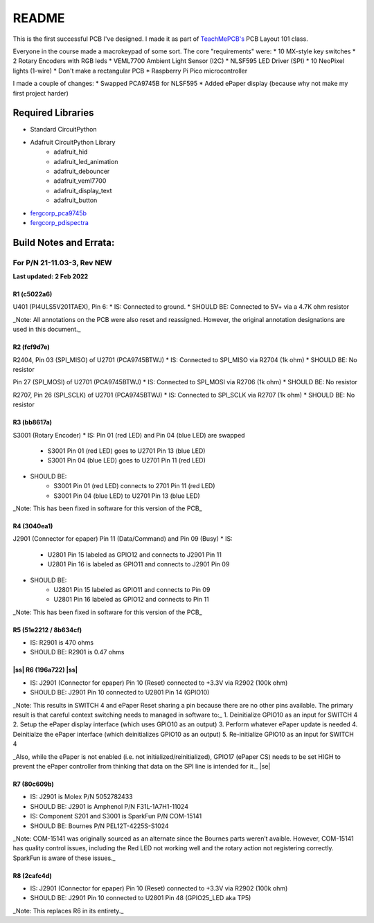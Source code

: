 .. |ss| raw:: html

    <strike>

.. |se| raw:: html

    </strike>
******
README
******

This is the first successful PCB I've designed. I made it as part of `TeachMePCB's <https://www.teachmepcb.com>`_ PCB Layout 101 class.

Everyone in the course made a macrokeypad of some sort. The core "requirements" were:
* 10 MX-style key switches
* 2 Rotary Encoders with RGB leds
* VEML7700 Ambient Light Sensor (I2C)
* NLSF595 LED Driver (SPI)
* 10 NeoPixel lights (1-wire)
* Don't make a rectangular PCB
* Raspberry Pi Pico microcontroller

I made a couple of changes:
* Swapped PCA9745B for NLSF595
* Added ePaper display (because why not make my first project harder)

Required Libraries
==================
* Standard CircuitPython
* Adafruit CircuitPython Library
    * adafruit_hid
    * adafruit_led_animation
    * adafruit_debouncer
    * adafruit_veml7700
    * adafruit_display_text
    * adafruit_button
* `fergcorp_pca9745b <https://github.com/fergbrain/Fergcorp_CircuitPython_PCA9745B>`_
* `fergcorp_pdispectra <https://github.com/fergbrain/Fergcorp_CircuitPython_PDISpectra>`_

Build Notes and Errata:
=======================
For P/N 21-11.03-3, Rev NEW
---------------------------
**Last updated: 2 Feb 2022**

R1 (c5022a6)
^^^^^^^^^^^^

U401 (PI4ULS5V201TAEX), Pin 6:
* IS: Connected to ground.
* SHOULD BE: Connected to 5V+ via a 4.7K ohm resistor

_Note: All annotations on the PCB were also reset and reassigned. However, the original annotation designations are used in this document._

R2 (fcf9d7e)
^^^^^^^^^^^^
R2404, Pin 03 (SPI_MISO) of U2701 (PCA9745BTWJ)
* IS: Connected to SPI_MISO via R2704 (1k ohm)
* SHOULD BE: No resistor

Pin 27 (SPI_MOSI) of U2701 (PCA9745BTWJ)
* IS: Connected to SPI_MOSI via R2706 (1k ohm)
* SHOULD BE: No resistor

R2707, Pin 26 (SPI_SCLK) of U2701 (PCA9745BTWJ)
* IS: Connected to SPI_SCLK via R2707 (1k ohm)
* SHOULD BE: No resistor

R3 (bb8617a)
^^^^^^^^^^^^
S3001 (Rotary Encoder)
* IS: Pin 01 (red LED) and Pin 04 (blue LED) are swapped
    * S3001 Pin 01 (red LED) goes to U2701 Pin 13 (blue LED)
    * S3001 Pin 04 (blue LED) goes to U2701 Pin 11 (red LED)

* SHOULD BE:
    * S3001 Pin 01 (red LED) connects to 2701 Pin 11 (red LED)
    * S3001 Pin 04 (blue LED) to U2701 Pin 13 (blue LED)

_Note: This has been fixed in software for this version of the PCB_

R4 (3040ea1)
^^^^^^^^^^^^
J2901 (Connector for epaper) Pin 11 (Data/Command) and Pin 09 (Busy)
* IS:
    * U2801 Pin 15 labeled as GPIO12 and connects to J2901 Pin 11
    * U2801 Pin 16 is labeled as GPIO11 and connects to J2901 Pin 09
* SHOULD BE:
    * U2801 Pin 15 labeled as GPIO11 and connects to Pin 09
    * U2801 Pin 16 labeled as GPIO12 and connects to Pin 11

_Note: This has been fixed in software for this version of the PCB_

R5 (51e2212 / 8b634cf)
^^^^^^^^^^^^
* IS: R2901 is 470 ohms
* SHOULD BE: R2901 is 0.47 ohms

|ss| R6 (196a722) |ss|
^^^^^^^^^^^^

* IS: J2901 (Connector for epaper) Pin 10 (Reset) connected to +3.3V via R2902 (100k ohm)
* SHOULD BE: J2901 Pin 10 connected to U2801 Pin 14 (GPIO10)

_Note: This results in SWITCH 4 and ePaper Reset sharing a pin because there are no other pins available. The primary result is that careful context switching needs to managed in software to:_
1.	Deinitialize GPIO10 as an input for SWITCH 4
2.	Setup the ePaper display interface (which uses GPIO10 as an output)
3.	Perform whatever ePaper update is needed
4.	Deinitialze the ePaper interface (which deinitializes GPIO10 as an output)
5.	Re-initialize GPIO10 as an input for SWITCH 4

_Also, while the ePaper is not enabled (i.e. not initialized/reinitialized), GPIO17 (ePaper CS) needs to be set HIGH to prevent the ePaper controller from thinking that data on the SPI line is intended for it._
|se|

R7 (80c609b)
^^^^^^^^^^^^
* IS: J2901 is Molex P/N 5052782433
* SHOULD BE: J2901 is Amphenol P/N F31L-1A7H1-11024

* IS: Component S201 and S3001 is SparkFun P/N COM-15141
* SHOULD BE: Bournes P/N PEL12T-4225S-S1024

_Note: COM-15141 was originally sourced as an alternate since the Bournes parts weren’t avaible. However, COM-15141 has quality control issues, including the Red LED not working well and the rotary action not registering correctly. SparkFun is aware of these issues._

R8 (2cafc4d)
^^^^^^^^^^^^
* IS: J2901 (Connector for epaper) Pin 10 (Reset) connected to +3.3V via R2902 (100k ohm)
* SHOULD BE: J2901 Pin 10 connected to U2801 Pin 48 (GPIO25_LED aka TP5)

_Note: This replaces R6 in its entirety._

